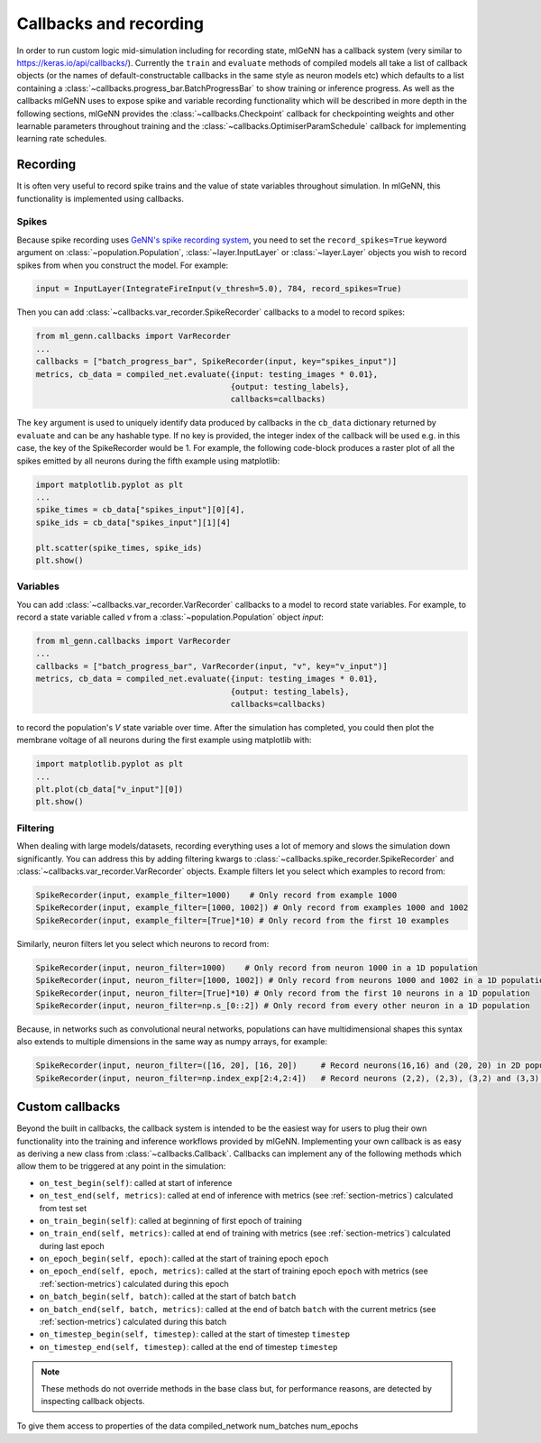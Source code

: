 .. py:currentmodule:: ml_genn

.. _section-callbacks-recording:

Callbacks and recording
=======================
In order to run custom logic mid-simulation including for recording state, 
mlGeNN has a callback system (very similar to https://keras.io/api/callbacks/).
Currently the ``train`` and ``evaluate`` methods of compiled models all take a list of callback
objects (or the names of default-constructable callbacks in the same style as neuron 
models etc) which defaults to a list containing a :class:`~callbacks.progress_bar.BatchProgressBar`
to show training or inference progress.
As well as the callbacks mlGeNN uses to expose spike and variable recording functionality which will be
described in more depth in the following sections, mlGeNN provides the :class:`~callbacks.Checkpoint` callback 
for checkpointing weights and other learnable parameters throughout training and the 
:class:`~callbacks.OptimiserParamSchedule` callback for implementing learning rate schedules.

Recording
---------
It is often very useful to record spike trains and the value of state variables throughout simulation.
In mlGeNN, this functionality is implemented using callbacks.

Spikes
^^^^^^
Because spike recording uses `GeNN's spike recording system <https://github.com/genn-team/genn/pull/372>`_,
you need to set the ``record_spikes=True`` keyword argument on :class:`~population.Population`, 
:class:`~layer.InputLayer` or :class:`~layer.Layer` objects you wish to record spikes from when you construct the model. 
For example:

..  code-block:: python

    input = InputLayer(IntegrateFireInput(v_thresh=5.0), 784, record_spikes=True)

Then you can add :class:`~callbacks.var_recorder.SpikeRecorder` callbacks to a model to record spikes:

..  code-block:: python

    from ml_genn.callbacks import VarRecorder
    ...
    callbacks = ["batch_progress_bar", SpikeRecorder(input, key="spikes_input")]
    metrics, cb_data = compiled_net.evaluate({input: testing_images * 0.01},
		                             {output: testing_labels},
                                             callbacks=callbacks)

The ``key`` argument is used to uniquely identify data produced by callbacks in the ``cb_data``  dictionary
returned by ``evaluate`` and can be any hashable type. If no key is provided, the integer index of the 
callback will be used e.g. in this case, the key of the SpikeRecorder would be 1. For example, the following code-block
produces a raster plot of all the spikes emitted by all neurons during the fifth example using matplotlib:

..  code-block:: python
    
    import matplotlib.pyplot as plt
    ...
    spike_times = cb_data["spikes_input"][0][4],
    spike_ids = cb_data["spikes_input"][1][4]
    
    plt.scatter(spike_times, spike_ids)
    plt.show()


Variables
^^^^^^^^^
You can add :class:`~callbacks.var_recorder.VarRecorder` callbacks to a model to record state variables. 
For example, to record a state variable called `v` from a  :class:`~population.Population` object `input`:

..  code-block:: python

    from ml_genn.callbacks import VarRecorder
    ...
    callbacks = ["batch_progress_bar", VarRecorder(input, "v", key="v_input")]
    metrics, cb_data = compiled_net.evaluate({input: testing_images * 0.01},
		                             {output: testing_labels},
                                             callbacks=callbacks)

to record the population's `V` state variable over time. After the simulation has 
completed, you could then plot the membrane voltage of all neurons during the first example using matplotlib with:

..  code-block:: python

    import matplotlib.pyplot as plt
    ...
    plt.plot(cb_data["v_input"][0])
    plt.show()


Filtering
^^^^^^^^^
When dealing with large models/datasets, recording everything uses a lot of 
memory and slows the simulation down significantly. You can address this by adding 
filtering kwargs to :class:`~callbacks.spike_recorder.SpikeRecorder` and 
:class:`~callbacks.var_recorder.VarRecorder` objects. Example filters let you
select which examples to record from:

..  code-block:: python

    SpikeRecorder(input, example_filter=1000)    # Only record from example 1000
    SpikeRecorder(input, example_filter=[1000, 1002]) # Only record from examples 1000 and 1002
    SpikeRecorder(input, example_filter=[True]*10) # Only record from the first 10 examples

Similarly, neuron filters let you select which neurons to record from:

..  code-block:: python

    SpikeRecorder(input, neuron_filter=1000)    # Only record from neuron 1000 in a 1D population
    SpikeRecorder(input, neuron_filter=[1000, 1002]) # Only record from neurons 1000 and 1002 in a 1D population
    SpikeRecorder(input, neuron_filter=[True]*10) # Only record from the first 10 neurons in a 1D population
    SpikeRecorder(input, neuron_filter=np.s_[0::2]) # Only record from every other neuron in a 1D population

Because, in networks such as convolutional neural networks, populations can have 
multidimensional shapes this syntax also extends to multiple dimensions in the same way
as numpy arrays, for example:

..  code-block:: python

    SpikeRecorder(input, neuron_filter=([16, 20], [16, 20])     # Record neurons(16,16) and (20, 20) in 2D population
    SpikeRecorder(input, neuron_filter=np.index_exp[2:4,2:4])   # Record neurons (2,2), (2,3), (3,2) and (3,3) in 2D population

Custom callbacks
----------------
Beyond the built in callbacks, the callback system is intended to be the easiest way for users to
plug their own functionality into the training and inference workflows provided by mlGeNN.
Implementing your own callback is as easy as deriving a new class from :class:`~callbacks.Callback`.
Callbacks can implement any of the following methods which allow them to be triggered at any point in the simulation:

* ``on_test_begin(self)``: called at start of inference
* ``on_test_end(self, metrics)``: called at end of inference with metrics (see :ref:`section-metrics`) calculated from test set
* ``on_train_begin(self)``: called at beginning of first epoch of training
* ``on_train_end(self, metrics)``: called at end of training with metrics (see :ref:`section-metrics`) calculated during last epoch
* ``on_epoch_begin(self, epoch)``: called at the start of training epoch ``epoch``
* ``on_epoch_end(self, epoch, metrics)``: called at the start of training epoch ``epoch`` with metrics (see :ref:`section-metrics`) calculated during this epoch
* ``on_batch_begin(self, batch)``: called at the start of batch ``batch``
* ``on_batch_end(self, batch, metrics)``: called at the end of batch ``batch`` with the current metrics (see :ref:`section-metrics`) calculated during this batch
* ``on_timestep_begin(self, timestep)``: called at the start of timestep ``timestep``
* ``on_timestep_end(self, timestep)``: called at the end of timestep ``timestep``

.. note::
    These methods do not override methods in the base class but, for performance reasons, are detected by inspecting 
    callback objects.

To give them access to properties of the 
data
compiled_network
num_batches
num_epochs
